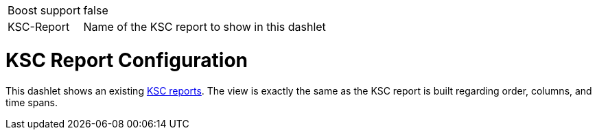[options="autowidth", cols="1,2"]
|===
| Boost support
| false

| KSC-Report
| Name of the KSC report to show in this dashlet
|===

= KSC Report Configuration

This dashlet shows an existing link:https://opennms.discourse.group/t/ksc-report-configuration/2209[KSC reports].
The view is exactly the same as the KSC report is built regarding order, columns, and time spans.
